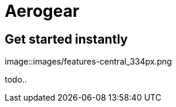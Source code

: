= Aerogear 
:page-layout: features
:page-feature_id: aerogear
:page-feature_order: 8
:page-feature_tagline: Mobile development tooling.
:page-feature_image_url: images/aerogear_icon_256px.png
:page-issues_url: https://issues.jboss.org/browse/JBIDE/component/12317246

== Get started instantly
image::images/features-central_334px.png

todo..
